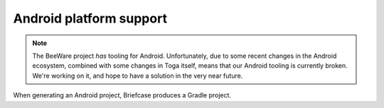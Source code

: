 ========================
Android platform support
========================

.. note::

    The BeeWare project *has* tooling for Android. Unfortunately, due to some
    recent changes in the Android ecosystem, combined with some changes in Toga
    itself, means that our Android tooling is currently broken. We're working
    on it, and hope to have a solution in the very near future.

When generating an Android project, Briefcase produces a Gradle project.
